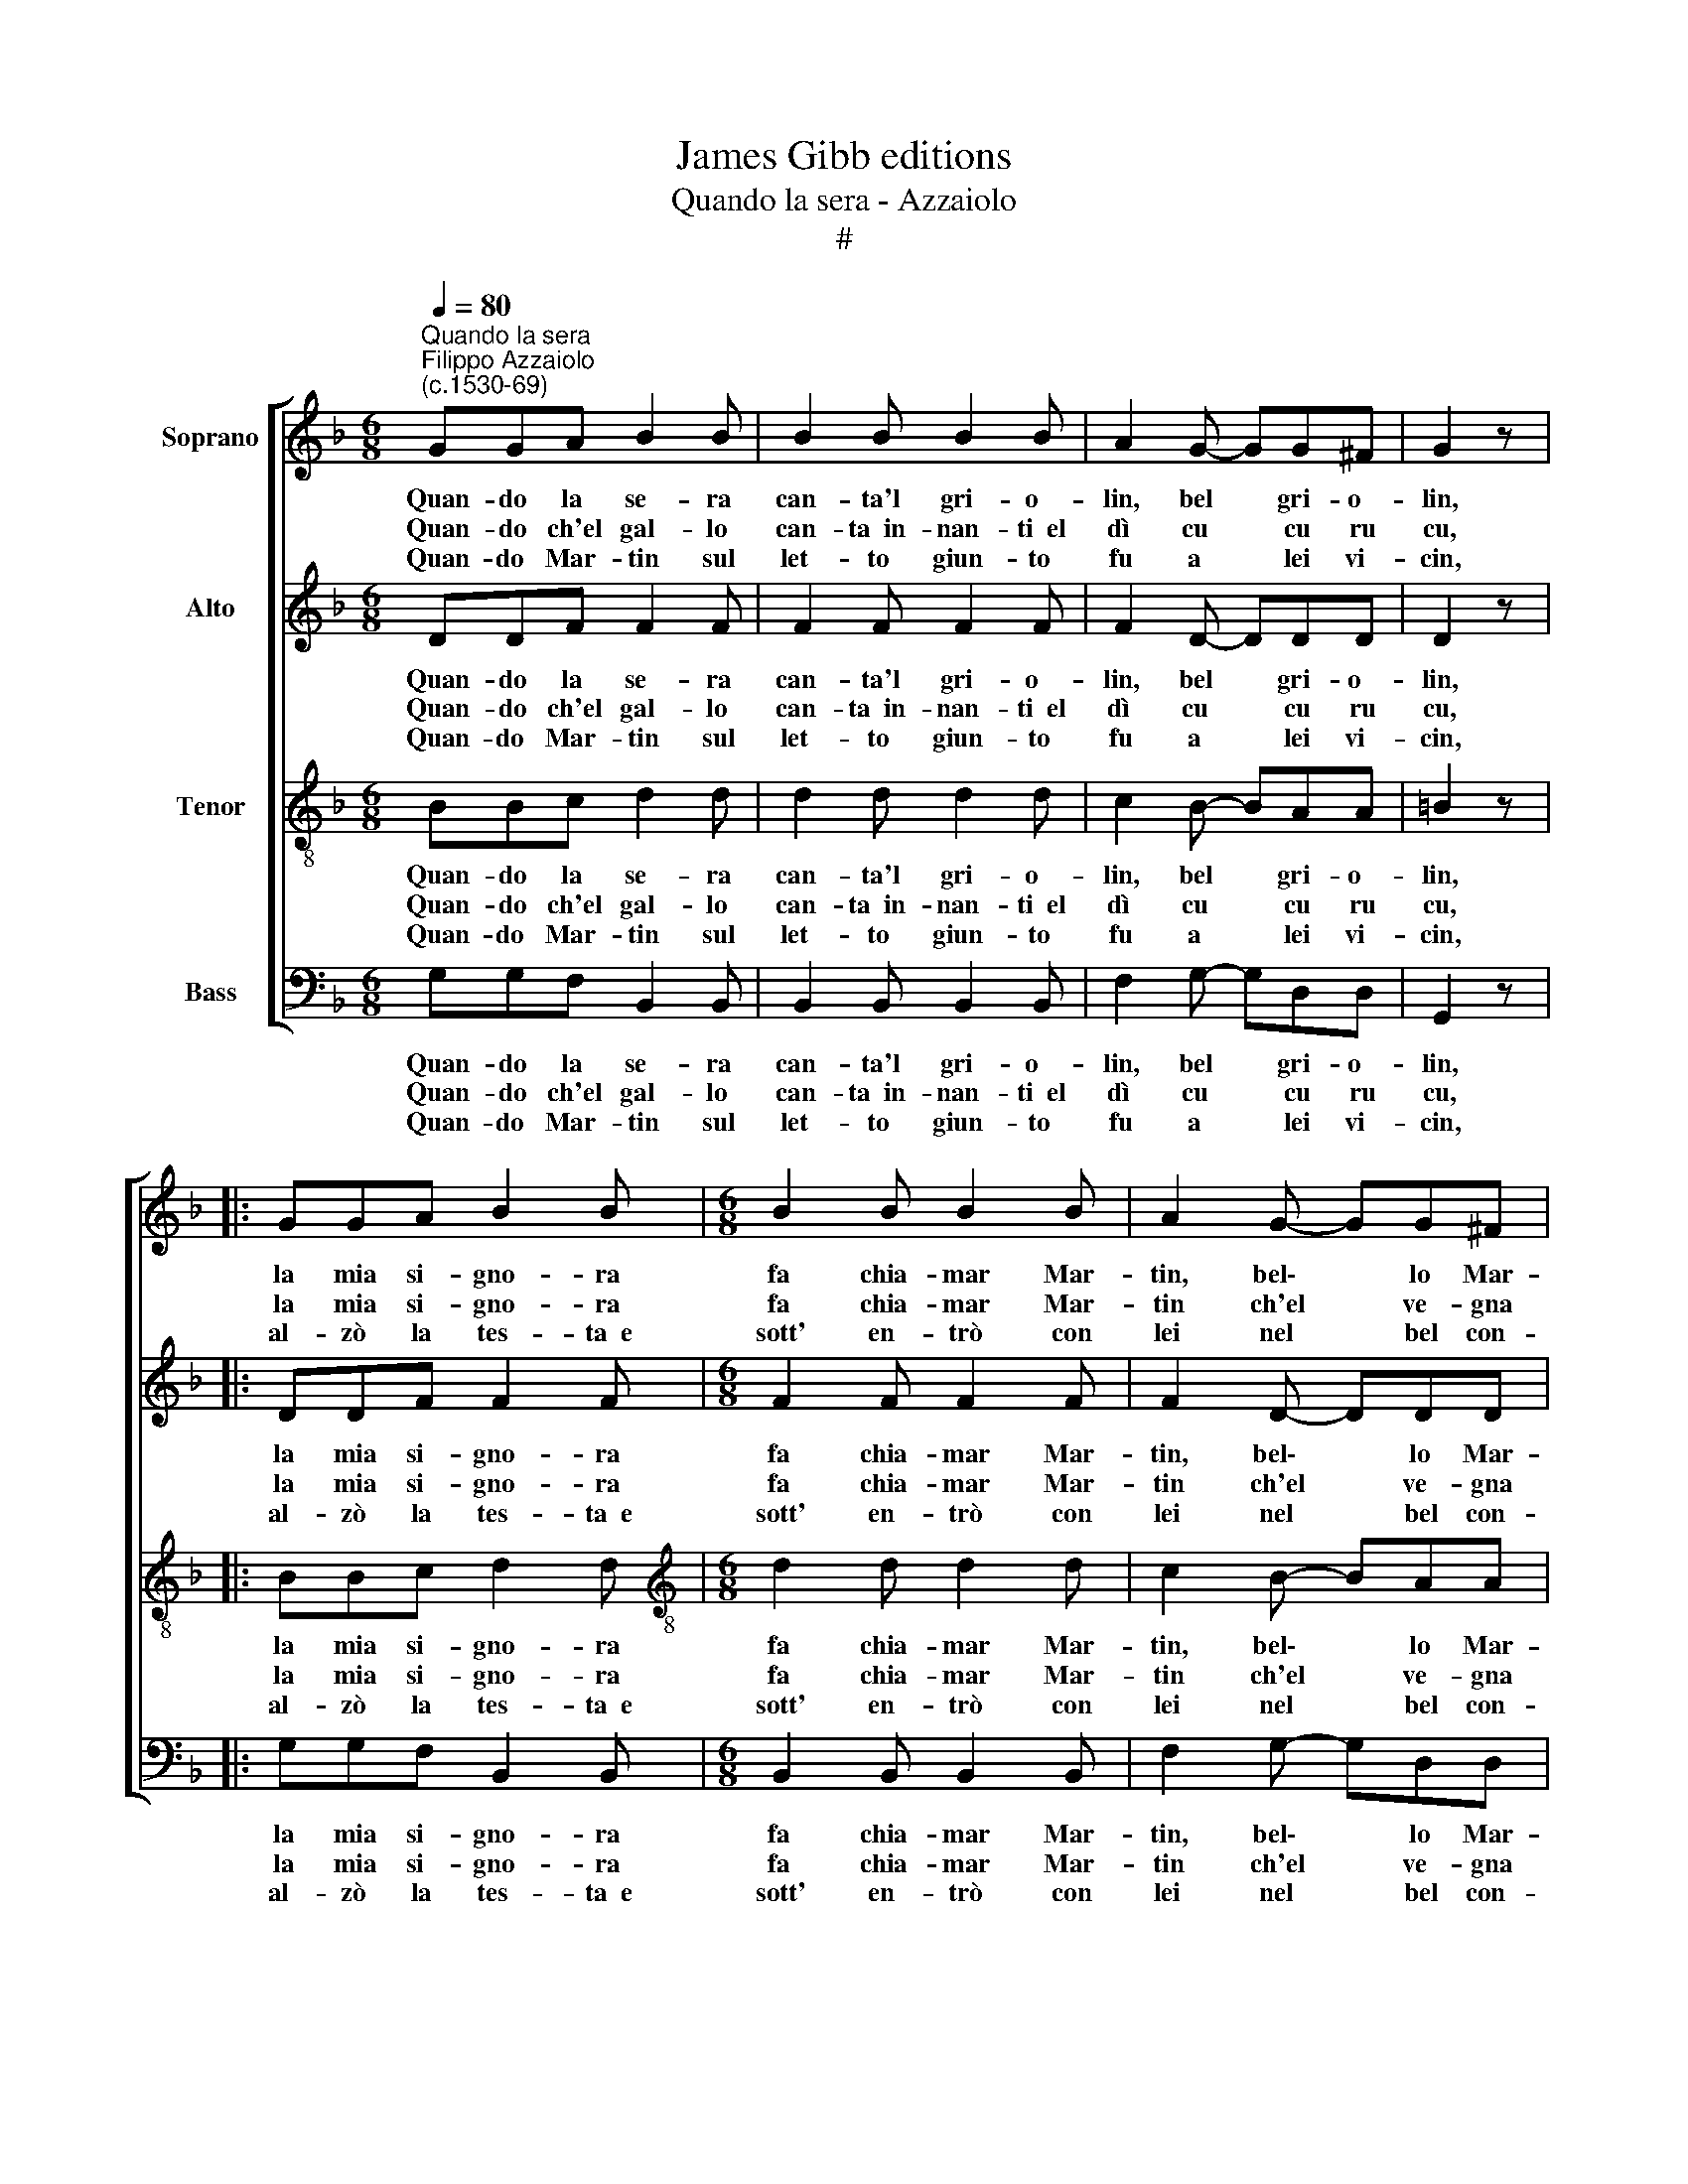 X:1
T:James Gibb editions
T:Quando la sera - Azzaiolo
T:#
%%score [ 1 2 3 4 ]
L:1/8
Q:1/4=80
M:6/8
K:F
V:1 treble nm="Soprano"
V:2 treble nm="Alto"
V:3 treble-8 nm="Tenor"
V:4 bass nm="Bass"
V:1
"^Quando la sera""^Filippo Azzaiolo\n(c.1530-69)" GGA B2 B | B2 B B2 B | A2 G- GG^F | G2 z |: %4
w: ~Quan- do la se- ra|can- ta'l gri- o-|lin, bel * gri- o-|lin,|
w: ~Quan- do ch'el gal- lo|can- ta~~in- nan- ti~~el|dì cu * cu ru|cu,|
w: ~Quan- do~ Mar- tin sul|let- to giun- to|fu a * lei vi-|cin,|
 GGA B2 B |[M:6/8] B2 B B2 B | A2 G- GG^F | G2 z :| z2 z AAA | ^F2 z z2 z | AAA | ^F2 z FGA | %12
w: la mia si- gno- ra|fa chia- mar Mar-|tin, bel\- * lo Mar-|tin,|bal- la Mar-|tin,|can- ta Mar-|tin, fa, si, nun,|
w: la mia si- gno- ra|fa chia- mar Mar-|tin ch'el * ve- gna|su,|bal- la Mar-|tin,|can- ta Mar-||
w: al- zò la tes- ta~~e|sott' en- trò con|lei nel * bel con-|fin,|bal- la Mar-|tin,|can- ta Mar-||
 BBB dc/B/A/G/ | AA z AAA | GGG GG^F | G2 z ^FGA | BBB dc/B/A/G/ | AA z AAA | GGG GG^F || %19
w: fa, si, nun, fa, si, nun, ne- na,|ne- na, ca- ra ma-|don- na, ché lo fa- te~~a|me, fa, si, nun,|fa, si, nun, fa, si, nun, ne- na,|ne- na, ca- ra ma-|don- na, che lo fa- te~~a|
w: |||||||
w: |||||||
[M:4/4] G4 G4 | G6 G2 | G8 |] %22
w: me, lo|fa- te~~a|me.|
w: |||
w: |||
V:2
 DDF F2 F | F2 F F2 F | F2 D- DDD | D2 z |: DDF F2 F |[M:6/8] F2 F F2 F | F2 D- DDD | D2 z :| %8
w: ~Quan- do la se- ra|can- ta'l gri- o-|lin, bel * gri- o-|lin,|la mia si- gno- ra|fa chia- mar Mar-|tin, bel\- * lo Mar-|tin,|
w: ~Quan- do ch'el gal- lo|can- ta~~in- nan- ti~~el|dì cu * cu ru|cu,|la mia si- gno- ra|fa chia- mar Mar-|tin ch'el * ve- gna|su,|
w: ~Quan- do~ Mar- tin sul|let- to giun- to|fu a * lei vi-|cin,|al- zò la tes- ta~~e|sott' en- trò con|lei nel * bel con-|fin,|
 z2 z DD^C | D2 z z2 z | DD^C | D2 z DDF | FFF DE/F/F/E/ | FF z FFF | DD_E EDD | D2 z DDF | %16
w: bal- la Mar-|tin,|can- ta Mar-|tin, fa, si, nun,|fa, si, nun, fa, si, nun, ne- na,|ne- na, ca- ra ma-|don- na, ché lo fa- te~~a|me, fa, si, nun,|
w: bal- la Mar-|tin,|can- ta Mar-||||||
w: bal- la Mar-|tin,|can- ta Mar-||||||
 FFF DE/F/F/E/ | FF z FFF | DD_E EDD ||[M:4/4] D4 E4 | E6 E2 | D8 |] %22
w: fa, si, nun, fa, si, nun, ne- na,|ne- na, ca- ra ma-|don- na, che lo fa- te~~a|me, lo|fa- te~~a|me.|
w: ||||||
w: ||||||
V:3
 BBc d2 d | d2 d d2 d | c2 B- BAA | =B2 z |: BBc d2 d |[M:6/8][K:treble-8] d2 d d2 d | c2 B- BAA | %7
w: ~Quan- do la se- ra|can- ta'l gri- o-|lin, bel * gri- o-|lin,|la mia si- gno- ra|fa chia- mar Mar-|tin, bel\- * lo Mar-|
w: ~Quan- do ch'el gal- lo|can- ta~~in- nan- ti~~el|dì cu * cu ru|cu,|la mia si- gno- ra|fa chia- mar Mar-|tin ch'el * ve- gna|
w: ~Quan- do~ Mar- tin sul|let- to giun- to|fu a * lei vi-|cin,|al- zò la tes- ta~~e|sott' en- trò con|lei nel * bel con-|
 =B2 z :| BBB A2 z | z2 z BBB | A2 z | z2 z ABc | ddd fe/d/c/B/ | cc z ccc | =BBc cAA | %15
w: tin,|ca- ro Mar- tin,|sal- ta Mar-|tin,|fa, si, nun,|fa, si, nun, fa, si, nun, ne- na,|ne- na, ca- ra ma-|don- na, ché lo fa- te~~a|
w: su,|bal- la Mar- tin,|can- ta Mar-|tin,|||||
w: fin,|bal- la Mar- tin,|can- ta Mar-|tin,|||||
 =B2 z A_Bc | ddd fe/d/c/B/ | cc z ccc | =BBc cAA ||[M:4/4] =B4 c4 | c6 c2 | =B8 |] %22
w: me, fa, si, nun,|fa, si, nun, fa, si, nun, ne- na,|ne- na, ca- ra ma-|don- na, che lo fa- te~~a|me, lo|fa- te~~a|me.|
w: |||||||
w: |||||||
V:4
 G,G,F, B,,2 B,, | B,,2 B,, B,,2 B,, | F,2 G,- G,D,D, | G,,2 z |: G,G,F, B,,2 B,, | %5
w: ~Quan- do la se- ra|can- ta'l gri- o-|lin, bel * gri- o-|lin,|la mia si- gno- ra|
w: ~Quan- do ch'el gal- lo|can- ta~~in- nan- ti~~el|dì cu * cu ru|cu,|la mia si- gno- ra|
w: ~Quan- do~ Mar- tin sul|let- to giun- to|fu a * lei vi-|cin,|al- zò la tes- ta~~e|
[M:6/8] B,,2 B,, B,,2 B,, | F,2 G,- G,D,D, | G,,2 z :| G,G,G, D,2 z | z2 z G,G,G, | D,2 z | %11
w: fa chia- mar Mar-|tin, bel\- * lo Mar-|tin,|ca- ro Mar- tin,|sal- ta Mar-|tin,|
w: fa chia- mar Mar-|tin ch'el * ve- gna|su,|bal- la Mar- tin,|can- ta Mar-|tin,|
w: sott' en- trò con|lei nel * bel con-|fin,|bal- la Mar- tin,|can- ta Mar-|tin,|
 z2 z D,G,F, | B,,B,,B,, B,,B,,/B,,/F,/G,/ | F,F, z F,F,F, | G,G,C, C,D,D, | G,,2 z D,G,F, | %16
w: fa, si, nun,|fa, si, nun, fa, si, nun, ne- na,|ne- na, ca- ra ma-|don- na, ché lo fa- te~~a|me, fa, si, nun,|
w: |||||
w: |||||
 B,,B,,B,, B,,B,,/B,,/F,/G,/ | F,F, z F,F,F, | G,G,C, C,D,D, ||[M:4/4] G,4 C,4 | C,6 C,2 | G,,8 |] %22
w: fa, si, nun, fa, si, nun, ne- na,|ne- na, ca- ra ma-|don- na, che lo fa- te~~a|me, lo|fa- te~~a|me.|
w: ||||||
w: ||||||


